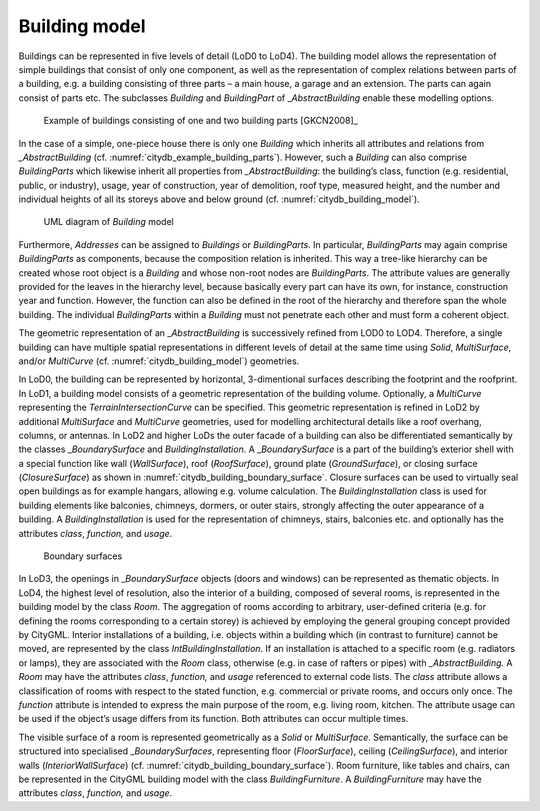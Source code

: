 .. _citydb_building_model_chapter:

Building model
^^^^^^^^^^^^^^

Buildings can be represented in five levels of detail (LoD0 to LoD4).
The building model allows the representation of simple buildings that
consist of only one component, as well as the representation of complex
relations between parts of a building, e.g. a building consisting of
three parts – a main house, a garage and an extension. The parts can
again consist of parts etc. The subclasses *Building* and *BuildingPart*
of \_\ *AbstractBuilding* enable these modelling options.

.. figure:: ../../media/citydb_example_building_parts.png
   :name: citydb_example_building_parts

   Example of buildings consisting of one and two building parts [GKCN2008]_

In the case of a simple, one-piece house there is only one *Building*
which inherits all attributes and relations from *\_AbstractBuilding*
(cf. :numref:`citydb_example_building_parts`). However,
such a *Building* can also comprise *BuildingParts* which likewise
inherit all properties from *\_AbstractBuilding*: the building’s class,
function (e.g. residential, public, or industry), usage, year of
construction, year of demolition, roof type, measured height, and the
number and individual heights of all its storeys above and below ground
(cf. :numref:`citydb_building_model`).

.. figure:: ../../media/citydb_building_model.png
   :name: citydb_building_model

   UML diagram of *Building* model

Furthermore, *Addresses* can be assigned to *Buildings* or
*BuildingParts*. In particular, *BuildingParts* may again comprise
*BuildingParts* as components, because the composition relation is
inherited. This way a tree-like hierarchy can be created whose root
object is a *Building* and whose non-root nodes are *BuildingParts*. The
attribute values are generally provided for the leaves in the hierarchy level,
because basically every part can have its own, for instance, construction year and
function. However, the function can also be defined in the root of the
hierarchy and therefore span the whole building. The individual
*BuildingParts* within a *Building* must not penetrate each other and
must form a coherent object.

The geometric representation of an \_\ *AbstractBuilding* is
successively refined from LOD0 to LOD4. Therefore, a single building can
have multiple spatial representations in different levels of detail at
the same time using *Solid*, *MultiSurface*, and/or *MultiCurve* (cf.
:numref:`citydb_building_model`) geometries.

In LoD0, the building can be represented by horizontal, 3-dimentional
surfaces describing the footprint and the roofprint. In LoD1, a building
model consists of a geometric representation of the building volume.
Optionally, a *MultiCurve* representing the *TerrainIntersectionCurve*
can be specified. This geometric representation is refined in LoD2 by
additional *MultiSurface* and *MultiCurve* geometries, used for
modelling architectural details like a roof overhang, columns, or
antennas. In LoD2 and higher LoDs the outer facade of a building can
also be differentiated semantically by the classes \_\ *BoundarySurface*
and *BuildingInstallation*. A \_\ *BoundarySurface* is a part of the
building’s exterior shell with a special function like wall
(*WallSurface*), roof (*RoofSurface*), ground plate (*GroundSurface*),
or closing surface (*ClosureSurface*) as shown
in :numref:`citydb_building_boundary_surface`. Closure
surfaces can be used to virtually seal open buildings as for example
hangars, allowing e.g. volume calculation. The *BuildingInstallation*
class is used for building elements like balconies, chimneys, dormers,
or outer stairs, strongly affecting the outer appearance of a building.
A *BuildingInstallation* is used for the representation of chimneys,
stairs, balconies etc. and optionally has the attributes *class*,
*function,* and *usage*.

.. figure:: ../../media/citydb_building_boundary_surface.png
   :name: citydb_building_boundary_surface

   Boundary surfaces

In LoD3, the openings in \_\ *BoundarySurface* objects (doors and
windows) can be represented as thematic objects. In LoD4, the highest
level of resolution, also the interior of a building, composed of
several rooms, is represented in the building model by the class *Room*.
The aggregation of rooms according to arbitrary, user-defined criteria
(e.g. for defining the rooms corresponding to a certain storey) is
achieved by employing the general grouping concept provided by CityGML.
Interior installations of a building, i.e. objects within a building
which (in contrast to furniture) cannot be moved, are represented by the
class *IntBuildingInstallation*. If an installation is attached to a
specific room (e.g. radiators or lamps), they are associated with the
*Room* class, otherwise (e.g. in case of rafters or pipes) with
*\_AbstractBuilding.* A *Room* may have the attributes *class*,
*function,* and *usage* referenced to external code lists. The *class*
attribute allows a classification of rooms with respect to the stated
function, e.g. commercial or private rooms, and occurs only once. The
*function* attribute is intended to express the main purpose of the
room, e.g. living room, kitchen. The attribute usage can be used if
the object’s usage differs from its function. Both attributes can
occur multiple times.

The visible surface of a room is represented geometrically as a *Solid*
or *MultiSurface*. Semantically, the surface can be structured into
specialised \_\ *BoundarySurfaces*, representing floor (*FloorSurface*),
ceiling (*CeilingSurface*), and interior walls (*InteriorWallSurface*)
(cf. :numref:`citydb_building_boundary_surface`). Room furniture, like tables and chairs, can be
represented in the CityGML building model with the class
*BuildingFurniture*. A *BuildingFurniture* may have the attributes
*class*, *function,* and *usage*.

